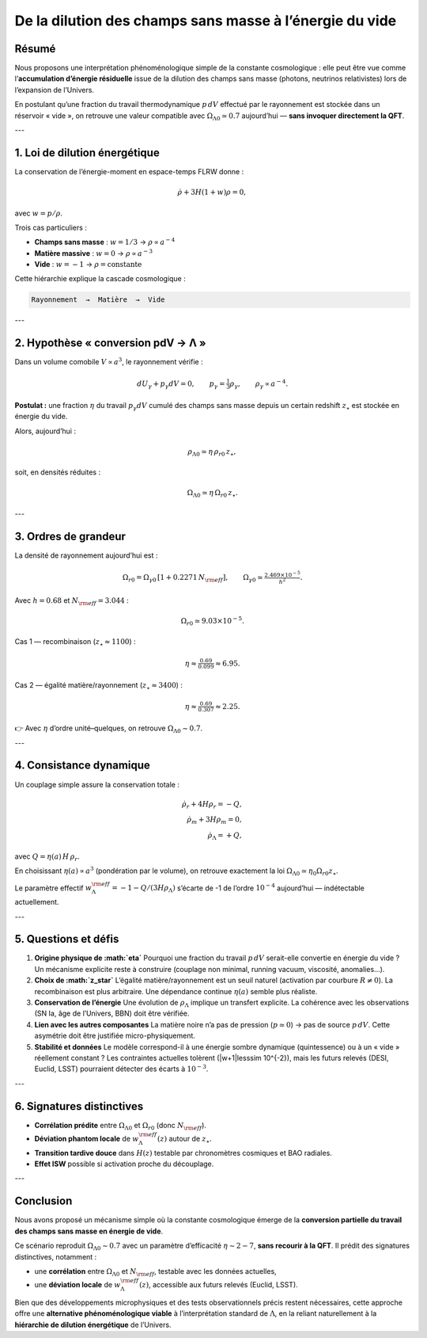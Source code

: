 .. _dilution_lambda_paper:

===================================================
De la dilution des champs sans masse à l’énergie du vide
===================================================

Résumé
======

Nous proposons une interprétation phénoménologique simple de la
constante cosmologique : elle peut être vue comme l’**accumulation
d’énergie résiduelle** issue de la dilution des champs sans masse
(photons, neutrinos relativistes) lors de l’expansion de l’Univers.

En postulant qu’une fraction du travail thermodynamique
:math:`p\,dV` effectué par le rayonnement est stockée dans un réservoir
« vide », on retrouve une valeur compatible avec
:math:`\Omega_{\Lambda 0}\simeq 0.7` aujourd’hui — **sans invoquer
directement la QFT**.

---

1. Loi de dilution énergétique
==============================

La conservation de l’énergie-moment en espace-temps FLRW donne :

.. math::

   \dot{\rho} + 3H(1+w)\rho = 0,

avec :math:`w=p/\rho`.

Trois cas particuliers :

- **Champs sans masse** : :math:`w=1/3` → :math:`\rho\propto a^{-4}`
- **Matière massive** : :math:`w=0` → :math:`\rho\propto a^{-3}`
- **Vide** : :math:`w=-1` → :math:`\rho=\text{constante}`

Cette hiérarchie explique la cascade cosmologique :

.. code-block:: text

   Rayonnement  →  Matière  →  Vide

---

2. Hypothèse « conversion pdV → Λ »
===================================

Dans un volume comobile :math:`V\propto a^3`, le rayonnement vérifie :

.. math::

   dU_\gamma + p_\gamma dV = 0,
   \qquad p_\gamma = \tfrac{1}{3}\rho_\gamma,
   \qquad \rho_\gamma \propto a^{-4}.

**Postulat :** une fraction :math:`\eta` du travail
:math:`p_\gamma dV` cumulé des champs sans masse depuis un certain
redshift :math:`z_\star` est stockée en énergie du vide.

Alors, aujourd’hui :

.. math::

   \rho_{\Lambda 0} \simeq \eta \,\rho_{r0}\,z_\star,

soit, en densités réduites :

.. math::

   \Omega_{\Lambda 0} \simeq \eta \,\Omega_{r0}\,z_\star.

---

3. Ordres de grandeur
=====================

La densité de rayonnement aujourd’hui est :

.. math::

   \Omega_{r0} = \Omega_{\gamma 0}\,[1+0.2271\,N_{\rm eff}],
   \qquad \Omega_{\gamma 0} \simeq \tfrac{2.469\times10^{-5}}{h^2}.

Avec :math:`h=0.68` et :math:`N_{\rm eff}=3.044` :

.. math::

   \Omega_{r0} \simeq 9.03\times 10^{-5}.

Cas 1 — recombinaison (:math:`z_\star\approx 1100`) :

.. math::

   \eta \approx \tfrac{0.69}{0.099} \approx 6.95.

Cas 2 — égalité matière/rayonnement (:math:`z_\star\approx 3400`) :

.. math::

   \eta \approx \tfrac{0.69}{0.307} \approx 2.25.

👉 Avec :math:`\eta` d’ordre unité–quelques, on retrouve
:math:`\Omega_{\Lambda 0}\sim 0.7`.

---

4. Consistance dynamique
========================

Un couplage simple assure la conservation totale :

.. math::

   \dot\rho_r + 4H\rho_r = -Q, \\
   \dot\rho_m + 3H\rho_m = 0, \\
   \dot\rho_\Lambda = +Q,

avec :math:`Q = \eta(a)\,H\,\rho_r`.

En choisissant :math:`\eta(a)\propto a^3` (pondération par le volume),
on retrouve exactement la loi
:math:`\Omega_{\Lambda 0} \simeq \eta_0 \Omega_{r0} z_\star`.

Le paramètre effectif :math:`w_\Lambda^{\rm eff} = -1 - Q/(3H\rho_\Lambda)`
s’écarte de -1 de l’ordre :math:`10^{-4}` aujourd’hui — indétectable
actuellement.

---

5. Questions et défis
=====================

1. **Origine physique de :math:`\eta`**  
   Pourquoi une fraction du travail :math:`p\,dV` serait-elle convertie
   en énergie du vide ? Un mécanisme explicite reste à construire
   (couplage non minimal, running vacuum, viscosité, anomalies…).

2. **Choix de :math:`z_\star`**  
   L’égalité matière/rayonnement est un seuil naturel (activation par
   courbure :math:`R\neq 0`). La recombinaison est plus arbitraire. Une
   dépendance continue :math:`\eta(a)` semble plus réaliste.

3. **Conservation de l’énergie**  
   Une évolution de :math:`\rho_\Lambda` implique un transfert
   explicite. La cohérence avec les observations (SN Ia, âge de
   l’Univers, BBN) doit être vérifiée.

4. **Lien avec les autres composantes**  
   La matière noire n’a pas de pression (:math:`p\simeq 0`) → pas de
   source :math:`p\,dV`. Cette asymétrie doit être justifiée
   micro-physiquement.

5. **Stabilité et données**  
   Le modèle correspond-il à une énergie sombre dynamique (quintessence)
   ou à un « vide » réellement constant ? Les contraintes actuelles
   tolèrent \(|w+1|\lesssim 10^{-2}\), mais les futurs relevés
   (DESI, Euclid, LSST) pourraient détecter des écarts à
   :math:`10^{-3}`.

---

6. Signatures distinctives
==========================

- **Corrélation prédite** entre :math:`\Omega_{\Lambda 0}` et
  :math:`\Omega_{r0}` (donc :math:`N_{\rm eff}`).
- **Déviation phantom locale** de :math:`w_\Lambda^{\rm eff}(z)` autour
  de :math:`z_\star`.
- **Transition tardive douce** dans :math:`H(z)` testable par
  chronomètres cosmiques et BAO radiales.
- **Effet ISW** possible si activation proche du découplage.

---

Conclusion
==========

Nous avons proposé un mécanisme simple où la constante cosmologique
émerge de la **conversion partielle du travail des champs sans masse en
énergie de vide**.

Ce scénario reproduit :math:`\Omega_{\Lambda 0}\sim 0.7` avec un
paramètre d’efficacité :math:`\eta \sim 2{-}7`, **sans recourir à la
QFT**. Il prédit des signatures distinctives, notamment :

- une **corrélation** entre :math:`\Omega_{\Lambda 0}` et
  :math:`N_{\rm eff}`, testable avec les données actuelles,
- une **déviation locale** de :math:`w_\Lambda^{\rm eff}(z)`, accessible
  aux futurs relevés (Euclid, LSST).

Bien que des développements microphysiques et des tests observationnels
précis restent nécessaires, cette approche offre une **alternative
phénoménologique viable** à l’interprétation standard de :math:`\Lambda`,
en la reliant naturellement à la **hiérarchie de dilution énergétique**
de l’Univers.
